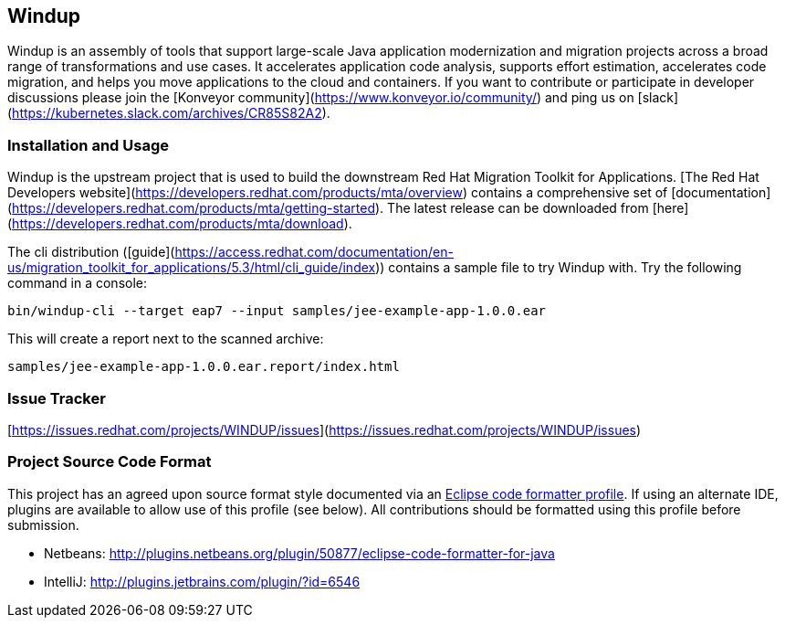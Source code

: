 == Windup

Windup  is an assembly of tools that support large-scale Java application modernization and migration projects across a broad range of transformations and use cases. It accelerates application code analysis, supports effort estimation, accelerates code migration, and helps you move applications to the cloud and containers. If you want to contribute or participate in developer discussions please join the [Konveyor community](https://www.konveyor.io/community/) and ping us on [slack](https://kubernetes.slack.com/archives/CR85S82A2).


=== Installation and Usage

Windup is the upstream project that is used to build the downstream Red Hat Migration Toolkit for Applications. [The Red Hat Developers website](https://developers.redhat.com/products/mta/overview) contains a comprehensive set of [documentation](https://developers.redhat.com/products/mta/getting-started). The latest release can be downloaded from [here](https://developers.redhat.com/products/mta/download).

The cli distribution ([guide](https://access.redhat.com/documentation/en-us/migration_toolkit_for_applications/5.3/html/cli_guide/index)) contains a sample file to try Windup with. Try the following command in a console:

    bin/windup-cli --target eap7 --input samples/jee-example-app-1.0.0.ear

This will create a report next to the scanned archive:

    samples/jee-example-app-1.0.0.ear.report/index.html

=== Issue Tracker

[https://issues.redhat.com/projects/WINDUP/issues](https://issues.redhat.com/projects/WINDUP/issues)


=== Project Source Code Format

This project has an agreed upon source format style documented via an
link:https://github.com/windup/windup/blob/master/ide-config/Eclipse_Code_Format_Profile.xml[Eclipse code formatter profile].
If using an alternate IDE, plugins are available to allow use of this profile (see below).
All contributions should be formatted using this profile before submission.

* Netbeans: http://plugins.netbeans.org/plugin/50877/eclipse-code-formatter-for-java
* IntelliJ: http://plugins.jetbrains.com/plugin/?id=6546

